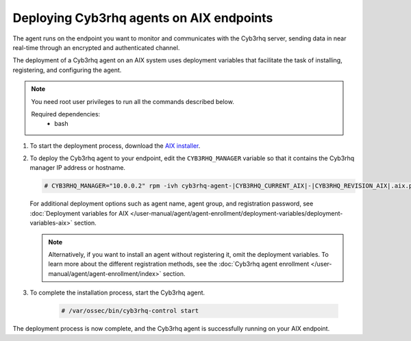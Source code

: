 .. Copyright (C) 2015, Cyb3rhq, Inc.

.. meta::
  :description: Learn how to deploy the Cyb3rhq agent on AIX using deployment variables that facilitate the task of installing, registering, and configuring the agent.

Deploying Cyb3rhq agents on AIX endpoints
=======================================

The agent runs on the endpoint you want to monitor and communicates with the Cyb3rhq server, sending data in near real-time through an encrypted and authenticated channel.

The deployment of a Cyb3rhq agent on an AIX system uses deployment variables that facilitate the task of installing, registering, and configuring the agent.

.. note::

   You need root user privileges to run all the commands described below.

   Required dependencies:
      * bash

#. To start the deployment process, download the `AIX installer <https://packages.cyb3rhq.com/|CYB3RHQ_CURRENT_MAJOR_AIX|/aix/cyb3rhq-agent-|CYB3RHQ_CURRENT_AIX|-|CYB3RHQ_REVISION_AIX|.aix.ppc.rpm>`_.

#. To deploy the Cyb3rhq agent to your endpoint, edit the ``CYB3RHQ_MANAGER`` variable so that it contains the Cyb3rhq manager IP address or hostname.

   .. code-block:: console

      # CYB3RHQ_MANAGER="10.0.0.2" rpm -ivh cyb3rhq-agent-|CYB3RHQ_CURRENT_AIX|-|CYB3RHQ_REVISION_AIX|.aix.ppc.rpm

   For additional deployment options such as agent name, agent group, and registration password, see :doc:`Deployment variables for AIX </user-manual/agent/agent-enrollment/deployment-variables/deployment-variables-aix>` section.
   
   .. note:: Alternatively, if you want to install an agent without registering it, omit the deployment variables.  To learn more about the different registration methods, see the :doc:`Cyb3rhq agent enrollment </user-manual/agent/agent-enrollment/index>` section.

#. To complete the installation process, start the Cyb3rhq agent.

    .. code-block:: console

      # /var/ossec/bin/cyb3rhq-control start


The deployment process is now complete, and the Cyb3rhq agent is successfully running on your AIX endpoint.
